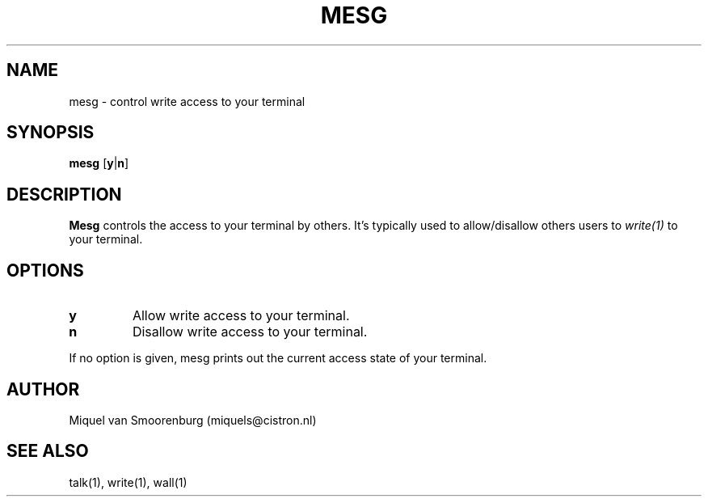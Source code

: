 .\"{{{}}}
.\"{{{  Title
.TH MESG 1 "May 13, 1993" "" "Linux User's Manual"
.\"}}}
.\"{{{  Name
.SH NAME
mesg \- control write access to your terminal
.\"}}}
.\"{{{  Synopsis
.SH SYNOPSIS
.B mesg
.RB [ y | n ]
.\"}}}
.\"{{{  Description
.SH DESCRIPTION
.B Mesg
controls the access to your terminal by others.  It's typically used to
allow/disallow others users to \fIwrite(1)\fP to your terminal.
.\"}}}
.\"{{{  Options
.SH OPTIONS
.IP \fBy\fP
Allow write access to your terminal.
.IP \fBn\fP
Disallow write access to your terminal.
.PP
If no option is given, mesg prints out the current access state of your
terminal.
.\"}}}
.\"{{{  Author
.SH AUTHOR
Miquel van Smoorenburg (miquels@cistron.nl)
.\"}}}
.\"{{{  See also
.SH "SEE ALSO"
talk(1), write(1), wall(1)
.\"}}}
